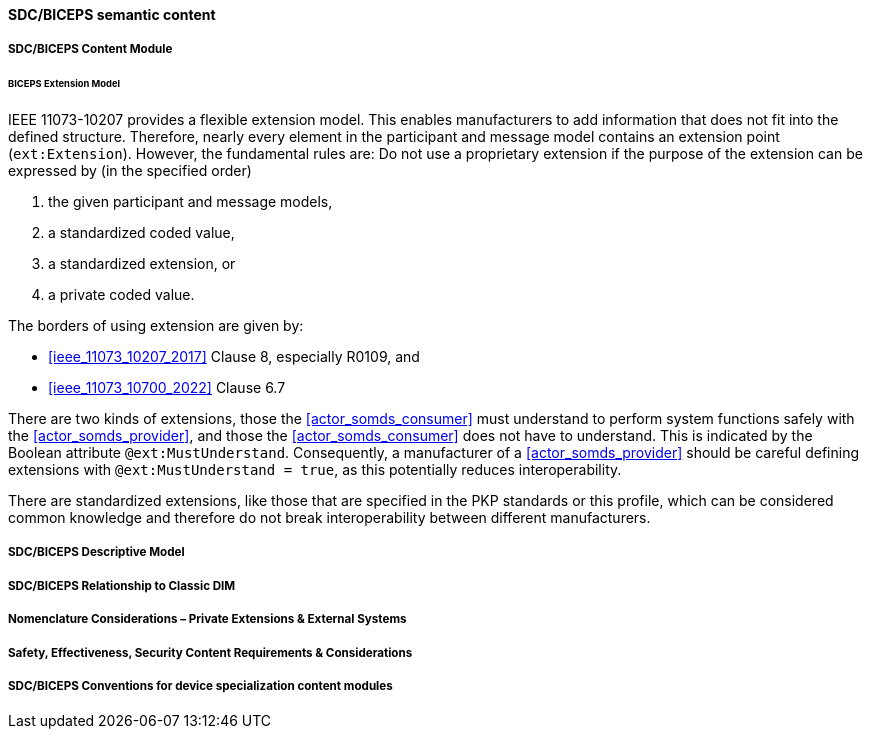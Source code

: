 
// 8.2.8
[sdpi_offset=8]
==== SDC/BICEPS semantic content

// 8.2.8.1
===== SDC/BICEPS Content Module

====== BICEPS Extension Model

IEEE 11073-10207 provides a flexible extension model.
This enables manufacturers to add information that does not fit into the defined structure.
Therefore, nearly every element in the participant and message model contains an extension point (`ext:Extension`).
However, the fundamental rules are: Do not use a proprietary extension if the purpose of the extension can be expressed by (in the specified order)

. the given participant and message models,
. a standardized coded value,
. a standardized extension, or
. a private coded value.


The borders of using extension are given by:

* <<ieee_11073_10207_2017>> Clause 8, especially R0109, and
* <<ieee_11073_10700_2022>> Clause 6.7

There are two kinds of extensions, those the <<actor_somds_consumer>> must understand to perform system functions safely with the <<actor_somds_provider>>, and those the <<actor_somds_consumer>> does not have to understand.
This is indicated by the Boolean attribute `@ext:MustUnderstand`.
Consequently, a manufacturer of a <<actor_somds_provider>> should be careful defining extensions with `@ext:MustUnderstand = true`, as this potentially reduces interoperability.

There are standardized extensions, like those that are specified in the PKP standards or this profile, which can be considered common knowledge and therefore do not break interoperability between different manufacturers.

// 8.2.8.2
===== SDC/BICEPS Descriptive Model

// 8.2.8.3
===== SDC/BICEPS Relationship to Classic DIM

// 8.2.8.4
===== Nomenclature Considerations – Private Extensions & External Systems

// 8.2.8.5
===== Safety, Effectiveness, Security Content Requirements & Considerations

// 8.2.8.6
===== SDC/BICEPS Conventions for device specialization content modules


